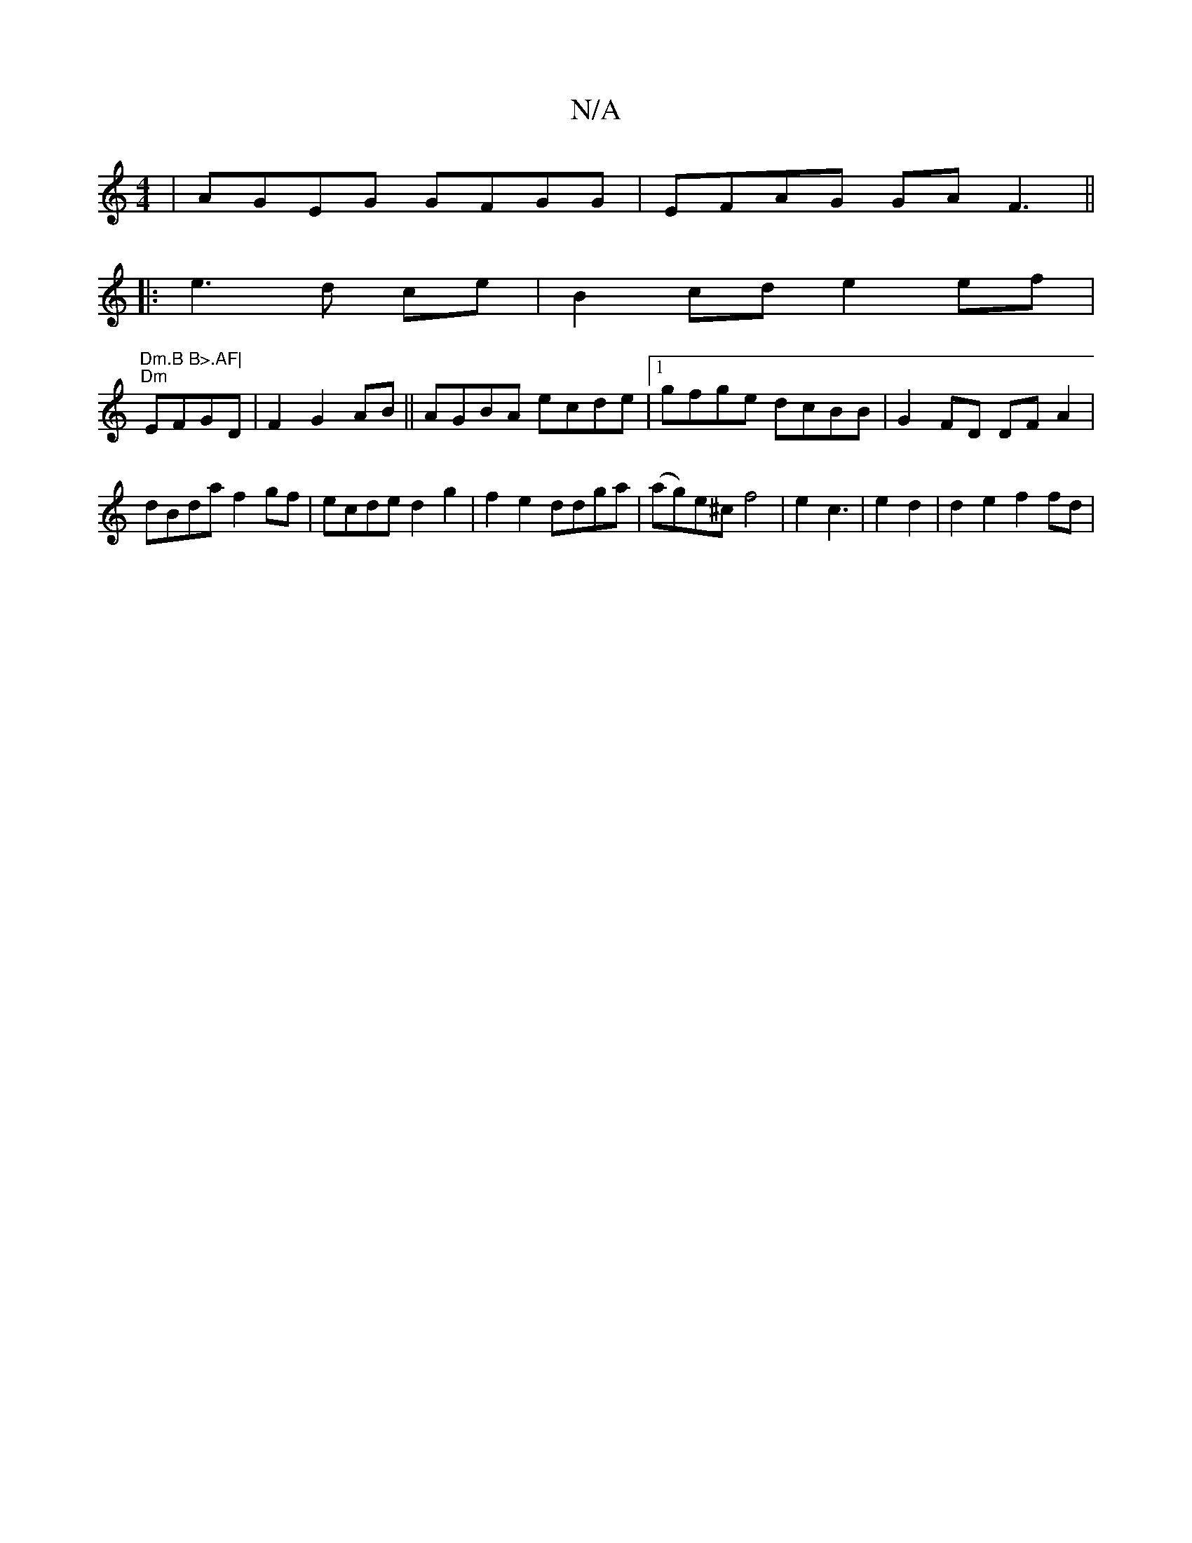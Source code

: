 X:1
T:N/A
M:4/4
R:N/A
K:Cmajor
 | AGEG GFGG | EFAG GA F3||
|: e3 d ce | B2cd e2ef|
"Dm.B B>.AF|
"Dm" EFGD | F2 G2 AB ||AGBA ecde |1 gfge dcBB | G2 FD DFA2 |dBda f2gf|ecde d2g2 | f2e2 ddga | (ag)e^c f4|e2 c3 | e2 d2 | d2 e2 f2 fd | 